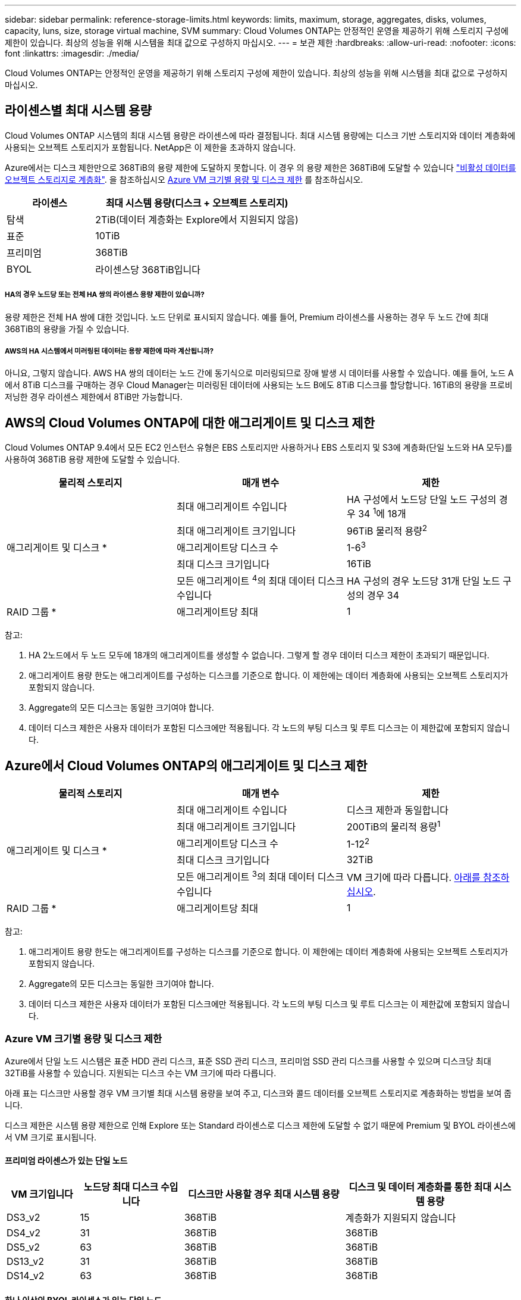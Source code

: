 ---
sidebar: sidebar 
permalink: reference-storage-limits.html 
keywords: limits, maximum, storage, aggregates, disks, volumes, capacity, luns, size, storage virtual machine, SVM 
summary: Cloud Volumes ONTAP는 안정적인 운영을 제공하기 위해 스토리지 구성에 제한이 있습니다. 최상의 성능을 위해 시스템을 최대 값으로 구성하지 마십시오. 
---
= 보관 제한
:hardbreaks:
:allow-uri-read: 
:nofooter: 
:icons: font
:linkattrs: 
:imagesdir: ./media/


[role="lead"]
Cloud Volumes ONTAP는 안정적인 운영을 제공하기 위해 스토리지 구성에 제한이 있습니다. 최상의 성능을 위해 시스템을 최대 값으로 구성하지 마십시오.



== 라이센스별 최대 시스템 용량

Cloud Volumes ONTAP 시스템의 최대 시스템 용량은 라이센스에 따라 결정됩니다. 최대 시스템 용량에는 디스크 기반 스토리지와 데이터 계층화에 사용되는 오브젝트 스토리지가 포함됩니다. NetApp은 이 제한을 초과하지 않습니다.

Azure에서는 디스크 제한만으로 368TiB의 용량 제한에 도달하지 못합니다. 이 경우 의 용량 제한은 368TiB에 도달할 수 있습니다 https://docs.netapp.com/us-en/cloud-manager-cloud-volumes-ontap/concept-data-tiering.html["비활성 데이터를 오브젝트 스토리지로 계층화"^]. 을 참조하십시오 <<Capacity and disk limits by Azure VM size,Azure VM 크기별 용량 및 디스크 제한>> 를 참조하십시오.

[cols="30,70"]
|===
| 라이센스 | 최대 시스템 용량(디스크 + 오브젝트 스토리지) 


| 탐색 | 2TiB(데이터 계층화는 Explore에서 지원되지 않음) 


| 표준 | 10TiB 


| 프리미엄 | 368TiB 


| BYOL | 라이센스당 368TiB입니다 
|===


===== HA의 경우 노드당 또는 전체 HA 쌍의 라이센스 용량 제한이 있습니까?

용량 제한은 전체 HA 쌍에 대한 것입니다. 노드 단위로 표시되지 않습니다. 예를 들어, Premium 라이센스를 사용하는 경우 두 노드 간에 최대 368TiB의 용량을 가질 수 있습니다.



===== AWS의 HA 시스템에서 미러링된 데이터는 용량 제한에 따라 계산됩니까?

아니요, 그렇지 않습니다. AWS HA 쌍의 데이터는 노드 간에 동기식으로 미러링되므로 장애 발생 시 데이터를 사용할 수 있습니다. 예를 들어, 노드 A에서 8TiB 디스크를 구매하는 경우 Cloud Manager는 미러링된 데이터에 사용되는 노드 B에도 8TiB 디스크를 할당합니다. 16TiB의 용량을 프로비저닝한 경우 라이센스 제한에서 8TiB만 가능합니다.



== AWS의 Cloud Volumes ONTAP에 대한 애그리게이트 및 디스크 제한

Cloud Volumes ONTAP 9.4에서 모든 EC2 인스턴스 유형은 EBS 스토리지만 사용하거나 EBS 스토리지 및 S3에 계층화(단일 노드와 HA 모두)를 사용하여 368TiB 용량 제한에 도달할 수 있습니다.

[cols="3*"]
|===
| 물리적 스토리지 | 매개 변수 | 제한 


.5+| 애그리게이트 및 디스크 * | 최대 애그리게이트 수입니다 | HA 구성에서 노드당 단일 노드 구성의 경우 34 ^1^에 18개 


| 최대 애그리게이트 크기입니다 | 96TiB 물리적 용량^2^ 


| 애그리게이트당 디스크 수 | 1-6^3^ 


| 최대 디스크 크기입니다 | 16TiB 


| 모든 애그리게이트 ^4^의 최대 데이터 디스크 수입니다 | HA 구성의 경우 노드당 31개 단일 노드 구성의 경우 34 


| RAID 그룹 * | 애그리게이트당 최대 | 1 
|===
참고:

. HA 2노드에서 두 노드 모두에 18개의 애그리게이트를 생성할 수 없습니다. 그렇게 할 경우 데이터 디스크 제한이 초과되기 때문입니다.
. 애그리게이트 용량 한도는 애그리게이트를 구성하는 디스크를 기준으로 합니다. 이 제한에는 데이터 계층화에 사용되는 오브젝트 스토리지가 포함되지 않습니다.
. Aggregate의 모든 디스크는 동일한 크기여야 합니다.
. 데이터 디스크 제한은 사용자 데이터가 포함된 디스크에만 적용됩니다. 각 노드의 부팅 디스크 및 루트 디스크는 이 제한값에 포함되지 않습니다.




== Azure에서 Cloud Volumes ONTAP의 애그리게이트 및 디스크 제한

[cols="3*"]
|===
| 물리적 스토리지 | 매개 변수 | 제한 


.5+| 애그리게이트 및 디스크 * | 최대 애그리게이트 수입니다 | 디스크 제한과 동일합니다 


| 최대 애그리게이트 크기입니다 | 200TiB의 물리적 용량^1^ 


| 애그리게이트당 디스크 수 | 1-12^2^ 


| 최대 디스크 크기입니다 | 32TiB 


| 모든 애그리게이트 ^3^의 최대 데이터 디스크 수입니다 | VM 크기에 따라 다릅니다. <<Capacity and disk limits by Azure VM size,아래를 참조하십시오>>. 


| RAID 그룹 * | 애그리게이트당 최대 | 1 
|===
참고:

. 애그리게이트 용량 한도는 애그리게이트를 구성하는 디스크를 기준으로 합니다. 이 제한에는 데이터 계층화에 사용되는 오브젝트 스토리지가 포함되지 않습니다.
. Aggregate의 모든 디스크는 동일한 크기여야 합니다.
. 데이터 디스크 제한은 사용자 데이터가 포함된 디스크에만 적용됩니다. 각 노드의 부팅 디스크 및 루트 디스크는 이 제한값에 포함되지 않습니다.




=== Azure VM 크기별 용량 및 디스크 제한

Azure에서 단일 노드 시스템은 표준 HDD 관리 디스크, 표준 SSD 관리 디스크, 프리미엄 SSD 관리 디스크를 사용할 수 있으며 디스크당 최대 32TiB를 사용할 수 있습니다. 지원되는 디스크 수는 VM 크기에 따라 다릅니다.

아래 표는 디스크만 사용할 경우 VM 크기별 최대 시스템 용량을 보여 주고, 디스크와 콜드 데이터를 오브젝트 스토리지로 계층화하는 방법을 보여 줍니다.

디스크 제한은 시스템 용량 제한으로 인해 Explore 또는 Standard 라이센스로 디스크 제한에 도달할 수 없기 때문에 Premium 및 BYOL 라이센스에서 VM 크기로 표시됩니다.



==== 프리미엄 라이센스가 있는 단일 노드

[cols="14,20,31,33"]
|===
| VM 크기입니다 | 노드당 최대 디스크 수입니다 | 디스크만 사용할 경우 최대 시스템 용량 | 디스크 및 데이터 계층화를 통한 최대 시스템 용량 


| DS3_v2 | 15 | 368TiB | 계층화가 지원되지 않습니다 


| DS4_v2 | 31 | 368TiB | 368TiB 


| DS5_v2 | 63 | 368TiB | 368TiB 


| DS13_v2 | 31 | 368TiB | 368TiB 


| DS14_v2 | 63 | 368TiB | 368TiB 
|===


==== 하나 이상의 BYOL 라이센스가 있는 단일 노드


NOTE: 일부 VM 유형의 경우 아래 나열된 최대 시스템 용량에 도달하기 위해 몇 가지 BYOL 라이센스가 필요합니다. 예를 들어, DS5_v2에서 2 PiB에 도달하려면 6개의 BYOL 라이센스가 필요합니다.

[cols="10,18,18,18,18,18"]
|===
| VM 크기입니다 | 노드당 최대 디스크 수입니다 2+| 하나의 라이센스로 최대 시스템 용량을 지원합니다 2+| 여러 라이센스가 있는 최대 시스템 용량 


2+|  | * 디스크만 사용 * | * 디스크 + 데이터 계층화 * | * 디스크만 사용 * | * 디스크 + 데이터 계층화 * 


| DS3_v2 | 15 | 368TiB | 계층화가 지원되지 않습니다 | 480TiB | 계층화가 지원되지 않습니다 


| DS4_v2 | 31 | 368TiB | 368TiB | 992TiB | 368TiB x 각 라이센스 


| DS5_v2 | 63 | 368TiB | 368TiB | 2 PiB | 368TiB x 각 라이센스 


| DS13_v2 | 31 | 368TiB | 368TiB | 992TiB | 368TiB x 각 라이센스 


| DS14_v2 | 63 | 368TiB | 368TiB | 2 PiB | 368TiB x 각 라이센스 
|===


== 논리적 스토리지 제한입니다

[cols="22,22,56"]
|===
| 논리적 스토리지 | 매개 변수 | 제한 


| * SVM(스토리지 가상 시스템) * | 최대 Cloud Volumes ONTAP 수(HA 쌍 또는 단일 노드) | 재해 복구에 사용되는 1개의 SVM 및 1개의 대상 SVM 소스 SVM이 중단되었을 경우 데이터 액세스를 위해 대상 SVM을 활성화할 수 있습니다. ^1^ 하나의 데이터 서비스 SVM은 전체 Cloud Volumes ONTAP 시스템(HA 쌍 또는 단일 노드)에 걸쳐 있습니다. 


.2+| * 파일 * | 최대 크기 | 16TiB 


| 볼륨당 최대 | 볼륨 크기에 따라 다르며 최대 20억 개까지 가능합니다 


| FlexClone 볼륨 * | 계층적 복제 깊이 ^2^ | 499 


.3+| * FlexVol 볼륨 * | 노드당 최대 | 500입니다 


| 최소 크기 | 20MB 


| 최대 크기 | AWS: ^3^Azure:100TiB의 애그리게이트 크기에 따라 다릅니다 


| * qtree * | FlexVol 볼륨당 최대 | 4,995 


| Snapshot 복사본 * | FlexVol 볼륨당 최대 | 1,023 
|===
참고:

. Cloud Manager는 SVM 재해 복구에 대한 설정 또는 오케스트레이션 지원을 제공하지 않습니다. 또한, 추가 SVM에서 스토리지 관련 작업을 지원하지 않습니다. SVM 재해 복구에 System Manager 또는 CLI를 사용해야 합니다.
+
** https://library.netapp.com/ecm/ecm_get_file/ECMLP2839856["SVM 재해 복구 준비 Express 가이드"^]
** https://library.netapp.com/ecm/ecm_get_file/ECMLP2839857["SVM 재해 복구 익스프레스 가이드 를 참조하십시오"^]


. 계층적 클론 깊이는 단일 FlexVol 볼륨에서 생성할 수 있는 FlexClone 볼륨의 중첩 계층 구조의 최대 깊이입니다.
. 이 구성의 애그리게이트는 96TiB of_raw_capacity로 제한되므로 100TiB 미만은 지원됩니다.




== iSCSI 스토리지 제한입니다

[cols="3*"]
|===
| iSCSI 스토리지 | 매개 변수 | 제한 


.4+| LUN * | 노드당 최대 | 1,024 


| 최대 LUN 매핑 수입니다 | 1,024 


| 최대 크기 | 16TiB 


| 볼륨당 최대 | 512 


| Igroup * 을 선택합니다 | 노드당 최대 | 256 


.2+| * 이니시에이터 * | 노드당 최대 | 512 


| igroup당 최대 | 128 


| * iSCSI 세션 * | 노드당 최대 | 1,024 


.2+| LIF * | 포트당 최대 | 32 


| 최대 Per 포트셋 | 32 


| * 포트 세트 * | 노드당 최대 | 256 
|===